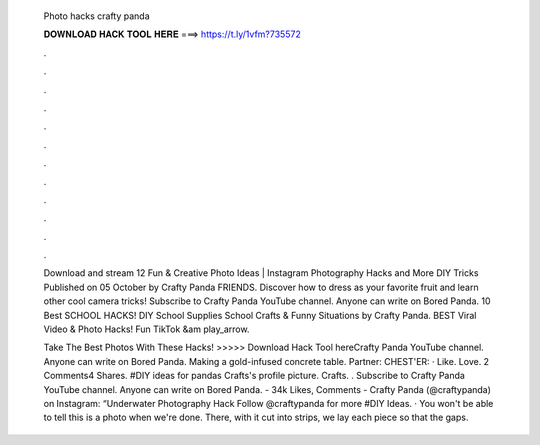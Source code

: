   Photo hacks crafty panda
  
  
  
  𝐃𝐎𝐖𝐍𝐋𝐎𝐀𝐃 𝐇𝐀𝐂𝐊 𝐓𝐎𝐎𝐋 𝐇𝐄𝐑𝐄 ===> https://t.ly/1vfm?735572
  
  
  
  .
  
  
  
  .
  
  
  
  .
  
  
  
  .
  
  
  
  .
  
  
  
  .
  
  
  
  .
  
  
  
  .
  
  
  
  .
  
  
  
  .
  
  
  
  .
  
  
  
  .
  
  Download and stream 12 Fun & Creative Photo Ideas | Instagram Photography Hacks and More DIY Tricks Published on 05 October by Crafty Panda FRIENDS. Discover how to dress as your favorite fruit and learn other cool camera tricks! Subscribe to Crafty Panda YouTube channel. Anyone can write on Bored Panda. 10 Best SCHOOL HACKS! DIY School Supplies School Crafts & Funny Situations by Crafty Panda. BEST Viral Video & Photo Hacks! Fun TikTok &am play_arrow.
  
  Take The Best Photos With These Hacks! >>>>> Download Hack Tool hereCrafty Panda YouTube channel. Anyone can write on Bored Panda. Making a gold-infused concrete table. Partner: CHEST'ER:  · Like. Love. 2 Comments4 Shares. #DIY ideas for pandas  Crafts's profile picture. Crafts. . Subscribe to Crafty Panda YouTube channel. Anyone can write on Bored Panda. - 34k Likes, Comments - Crafty Panda (@craftypanda) on Instagram: “Underwater Photography Hack Follow @craftypanda for more #DIY Ideas. · You won't be able to tell this is a photo when we're done. There, with it cut into strips, we lay each piece so that the gaps.

